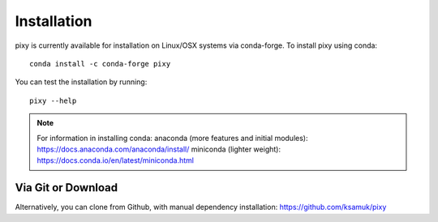 ************
Installation
************

pixy is currently available for installation on Linux/OSX systems via conda-forge. To install pixy using conda::

    conda install -c conda-forge pixy

You can test the installation by running::

    pixy --help 

.. note::
    For information in installing conda:
    anaconda (more features and initial modules): https://docs.anaconda.com/anaconda/install/
    miniconda (lighter weight): https://docs.conda.io/en/latest/miniconda.html

Via Git or Download
===================

Alternatively, you can clone from Github, with manual dependency installation: https://github.com/ksamuk/pixy
